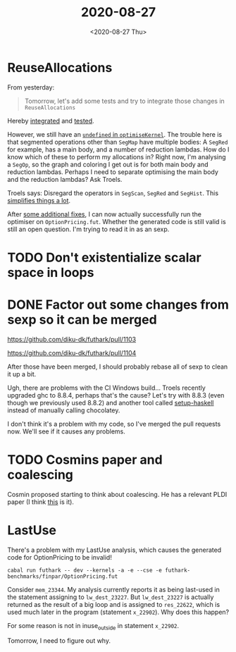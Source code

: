 #+TITLE: 2020-08-27
#+DATE: <2020-08-27 Thu>

* ReuseAllocations

From yesterday:

#+begin_quote
Tomorrow, let's add some tests and try to integrate those changes in ~ReuseAllocations~
#+end_quote

Hereby [[https://github.com/Munksgaard/futhark-linear-scan/commit/318711883d610c3d86975ce6e9f425f42b3baec0][integrated]] and [[https://github.com/Munksgaard/futhark-linear-scan/commit/0f10eb33e5a3e52ffc2b467c96e707c1aa406c8f][tested]].

However, we still have an [[https://github.com/Munksgaard/futhark-linear-scan/commit/318711883d610c3d86975ce6e9f425f42b3baec0#diff-4550db6e1d1f57a6371670bda4e8b78dR146][~undefined~ in ~optimiseKernel~]]. The trouble here is
that segmented operations other than ~SegMap~ have multiple bodies: A ~SegRed~
for example, has a main body, and a number of reduction lambdas. How do I know
which of these to perform my allocations in? Right now, I'm analysing a ~SegOp~,
so the graph and coloring I get out is for both main body and reduction
lambdas. Perhaps I need to separate optimising the main body and the reduction
lambdas? Ask Troels.

Troels says: Disregard the operators in ~SegScan~, ~SegRed~ and ~SegHist~. This
[[https://github.com/Munksgaard/futhark-linear-scan/commit/fe467b1594162026f20788f178cfbbc9d22c4336][simplifies things a lot]].

After [[https://github.com/Munksgaard/futhark-linear-scan/commit/72e6573ba9b4cb20726cc565d4e233040c75aa71][some additional fixes]], I can now actually successfully run the optimiser
on ~OptionPricing.fut~. Whether the generated code is still valid is still an
open question. I'm trying to read it in as an sexp.

* TODO Don't existentialize scalar space in loops

* DONE Factor out some changes from sexp so it can be merged

https://github.com/diku-dk/futhark/pull/1103

https://github.com/diku-dk/futhark/pull/1104

After those have been merged, I should probably rebase all of sexp to clean it
up a bit.

Ugh, there are problems with the CI Windows build... Troels recently upgraded
ghc to 8.8.4, perhaps that's the cause? Let's try with 8.8.3 (even though we
previously used 8.8.2) and another tool called [[https://github.com/actions/setup-haskell][setup-haskell]] instead of manually
calling chocolatey.

I don't think it's a problem with my code, so I've merged the pull requests
now. We'll see if it causes any problems.

* TODO Cosmins paper and coalescing

Cosmin proposed starting to think about coalescing. He has a relevant PLDI paper
(I think [[https://futhark-lang.org/publications/pldi17.pdf][this]] is it).

* LastUse

There's a problem with my LastUse analysis, which causes the generated code for
OptionPricing to be invalid!

#+begin_src
cabal run futhark -- dev --kernels -a -e --cse -e futhark-benchmarks/finpar/OptionPricing.fut
#+end_src

Consider ~mem_23344~. My analysis currently reports it as being last-used in the
statement assigning to ~lw_dest_23227~. But ~lw_dest_23227~ is actually returned
as the result of a big loop and is assigned to ~res_22622~, which is used much
later in the program (statement ~x_22902~). Why does this happen?

For some reason is not in inuse_outside in statement ~x_22902~.

Tomorrow, I need to figure out why.
